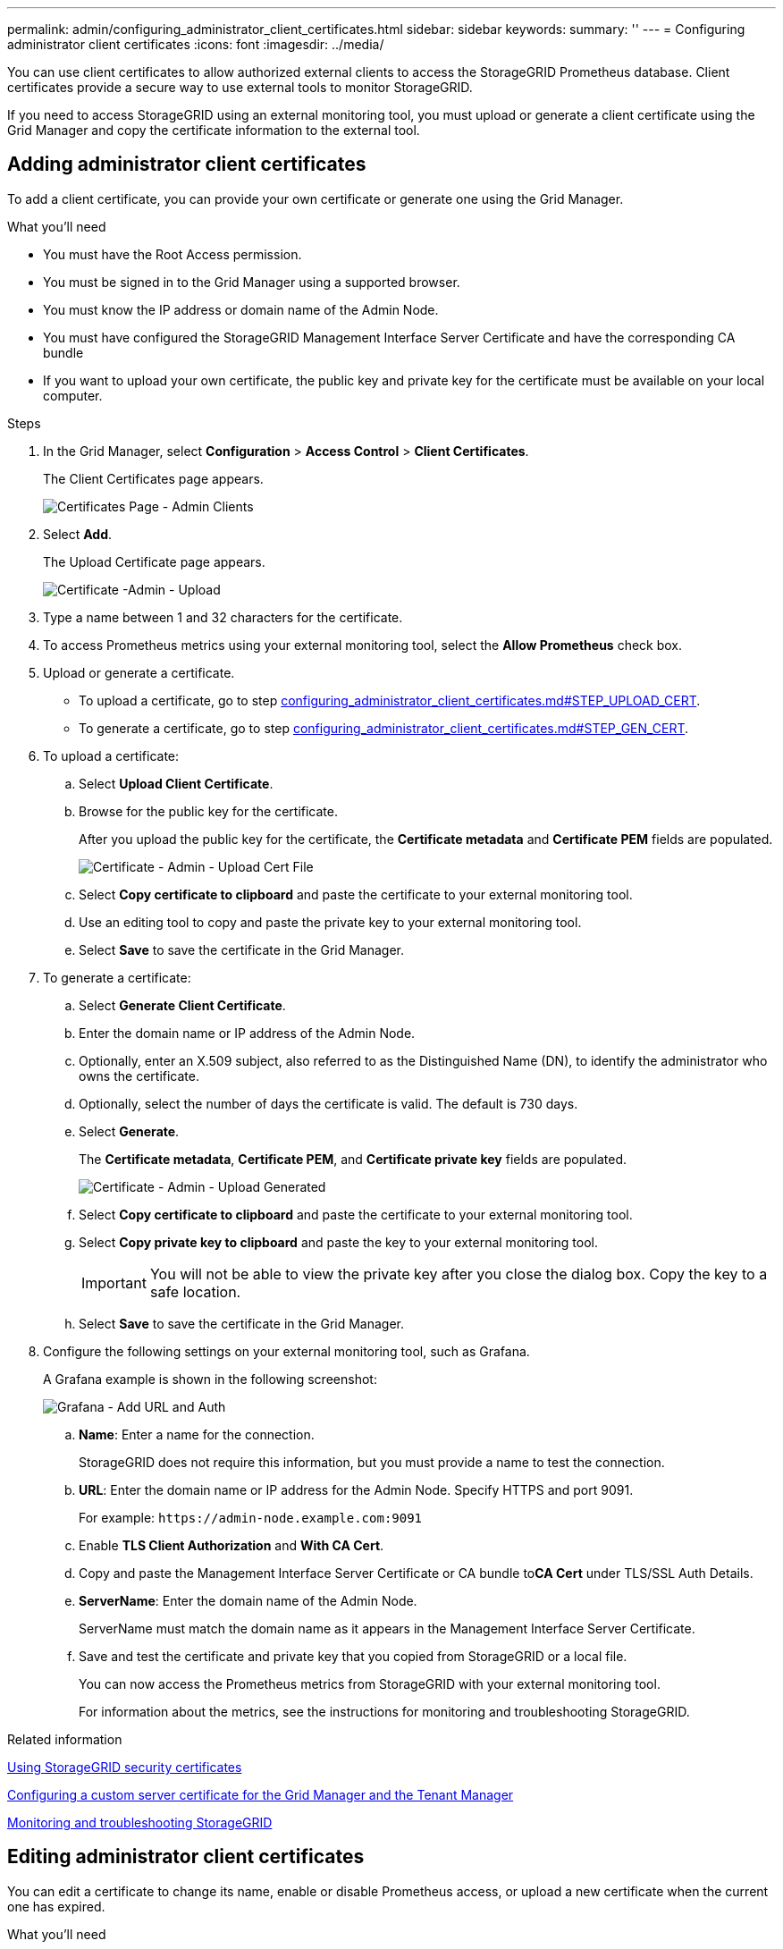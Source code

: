 ---
permalink: admin/configuring_administrator_client_certificates.html
sidebar: sidebar
keywords: 
summary: ''
---
= Configuring administrator client certificates
:icons: font
:imagesdir: ../media/

[.lead]
You can use client certificates to allow authorized external clients to access the StorageGRID Prometheus database. Client certificates provide a secure way to use external tools to monitor StorageGRID.

If you need to access StorageGRID using an external monitoring tool, you must upload or generate a client certificate using the Grid Manager and copy the certificate information to the external tool.

== Adding administrator client certificates

[.lead]
To add a client certificate, you can provide your own certificate or generate one using the Grid Manager.

.What you'll need

* You must have the Root Access permission.
* You must be signed in to the Grid Manager using a supported browser.
* You must know the IP address or domain name of the Admin Node.
* You must have configured the StorageGRID Management Interface Server Certificate and have the corresponding CA bundle
* If you want to upload your own certificate, the public key and private key for the certificate must be available on your local computer.

.Steps

. In the Grid Manager, select *Configuration* > *Access Control* > *Client Certificates*.
+
The Client Certificates page appears.
+
image::../media/certificates_page_admin_client.png[Certificates Page - Admin Clients]

. Select *Add*.
+
The Upload Certificate page appears.
+
image::../media/certificate_admin_upload.png[Certificate -Admin - Upload]

. Type a name between 1 and 32 characters for the certificate.
. To access Prometheus metrics using your external monitoring tool, select the *Allow Prometheus* check box.
. Upload or generate a certificate.
 ** To upload a certificate, go to step link:configuring_administrator_client_certificates.md#STEP_UPLOAD_CERT[configuring_administrator_client_certificates.md#STEP_UPLOAD_CERT].
 ** To generate a certificate, go to step link:configuring_administrator_client_certificates.md#STEP_GEN_CERT[configuring_administrator_client_certificates.md#STEP_GEN_CERT].
. To upload a certificate:
 .. Select *Upload Client Certificate*.
 .. Browse for the public key for the certificate.
+
After you upload the public key for the certificate, the *Certificate metadata* and *Certificate PEM* fields are populated.
+
image::../media/certificate_admin_upload_cert_file.png[Certificate - Admin - Upload Cert File]

 .. Select *Copy certificate to clipboard* and paste the certificate to your external monitoring tool.
 .. Use an editing tool to copy and paste the private key to your external monitoring tool.
 .. Select *Save* to save the certificate in the Grid Manager.
. To generate a certificate:
 .. Select *Generate Client Certificate*.
 .. Enter the domain name or IP address of the Admin Node.
 .. Optionally, enter an X.509 subject, also referred to as the Distinguished Name (DN), to identify the administrator who owns the certificate.
 .. Optionally, select the number of days the certificate is valid. The default is 730 days.
 .. Select *Generate*.
+
The *Certificate metadata*, *Certificate PEM*, and *Certificate private key* fields are populated.
+
image::../media/certificate_admin_upload_generated.png[Certificate - Admin - Upload Generated]

 .. Select *Copy certificate to clipboard* and paste the certificate to your external monitoring tool.
 .. Select *Copy private key to clipboard* and paste the key to your external monitoring tool.
+
IMPORTANT: You will not be able to view the private key after you close the dialog box. Copy the key to a safe location.

 .. Select *Save* to save the certificate in the Grid Manager.
. Configure the following settings on your external monitoring tool, such as Grafana.
+
A Grafana example is shown in the following screenshot:
+
image::../media/grafana_add_url_and_auth.png[Grafana - Add URL and Auth]

 .. *Name*: Enter a name for the connection.
+
StorageGRID does not require this information, but you must provide a name to test the connection.

 .. *URL*: Enter the domain name or IP address for the Admin Node. Specify HTTPS and port 9091.
+
For example: `+https://admin-node.example.com:9091+`

 .. Enable *TLS Client Authorization* and *With CA Cert*.
 .. Copy and paste the Management Interface Server Certificate or CA bundle to**CA Cert** under TLS/SSL Auth Details.
 .. *ServerName*: Enter the domain name of the Admin Node.
+
ServerName must match the domain name as it appears in the Management Interface Server Certificate.

 .. Save and test the certificate and private key that you copied from StorageGRID or a local file.
+
You can now access the Prometheus metrics from StorageGRID with your external monitoring tool.
+
For information about the metrics, see the instructions for monitoring and troubleshooting StorageGRID.

.Related information

xref:using_storagegrid_security_certificates.adoc[Using StorageGRID security certificates]

xref:configuring_custom_server_certificate_for_grid_manager_tenant_manager.adoc[Configuring a custom server certificate for the Grid Manager and the Tenant Manager]

http://docs.netapp.com/sgws-115/topic/com.netapp.doc.sg-troubleshooting/home.html[Monitoring and troubleshooting StorageGRID]

== Editing administrator client certificates


You can edit a certificate to change its name, enable or disable Prometheus access, or upload a new certificate when the current one has expired.

.What you'll need

* You must have the Root Access permission.
* You must be signed in to the Grid Manager using a supported browser.
* You must know the IP address or domain name of the Admin Node.
* If you want to upload a new certificate and private key, they must be available on your local computer.

.Steps

. Select *Configuration* > *Access Control* > *Client Certificates*.
+
The Client Certificates page appears. The existing certificates are listed.
+
Certificate expiration dates are listed in the table. If a certificate will expire soon or is already expired, a message appears in the table and an alert is triggered.
+
image::../media/certificate_admin_list.png[Certificate - Admin - List]

. Select the radio button to the left of the certificate you want to edit.
. Select *Edit*.
+
The Edit Certificate dialog box appears.
+
image::../media/certificate_admin_edit.png[Certificate - Admin - Edit]

. Make the desired changes to the certificate.
. Select *Save* to save the certificate in the Grid Manager.
. If you uploaded a new certificate:
 .. Select *Copy certificate to clipboard* to paste the certificate to your external monitoring tool.
 .. Use an editing tool to copy and paste the new private key to your external monitoring tool.
 .. Save and test the certificate and private key in your external monitoring tool.
. If you generated a new certificate:
 .. Select *Copy certificate to clipboard* to paste the certificate to your external monitoring tool.
 .. Select *Copy private key to clipboard* to paste the certificate to your external monitoring tool.
+
IMPORTANT: You will not be able to view or copy the private key after you close the dialog box. Copy the key to a safe location.

 .. Save and test the certificate and private key in your external monitoring tool.

== Removing administrator client certificates


If you no longer need a certificate, you can remove it.

.What you'll need

* You must have the Root Access permission.
* You must be signed in to the Grid Manager using a supported browser.

.Steps

. Select *Configuration* > *Access Control* > *Client Certificates*.
+
The Client Certificates page appears. The existing certificates are listed.
+
image::../media/certificate_admin_list.png[Certificate - Admin - List]

. Select the radio button to the left of the certificate you want to remove.
. Select *Remove*.
+
A confirmation dialog box appears.
+
image::../media/certificate_confirm_delete.png[Certificate - Confirm Delete]

. Select *OK*.
+
The certificate is removed.
